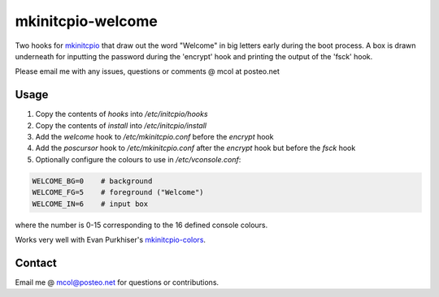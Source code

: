 mkinitcpio-welcome
==================

Two hooks for mkinitcpio_ that draw out the word "Welcome" in big letters early
during the boot process. A box is drawn underneath for inputting the password
during the 'encrypt' hook and printing the output of the 'fsck' hook.

Please email me with any issues, questions or comments @ mcol at posteo.net


Usage
-----

1. Copy the contents of `hooks` into `/etc/initcpio/hooks`
#. Copy the contents of `install` into `/etc/initcpio/install`
#. Add the `welcome` hook to `/etc/mkinitcpio.conf` before the `encrypt` hook
#. Add the `poscursor` hook to `/etc/mkinitcpio.conf` after the `encrypt` hook
   but before the `fsck` hook
#. Optionally configure the colours to use in `/etc/vconsole.conf`:

.. code-block:: sh

   WELCOME_BG=0    # background
   WELCOME_FG=5    # foreground ("Welcome")
   WELCOME_IN=6    # input box

where the number is 0-15 corresponding to the 16 defined console colours.

Works very well with Evan Purkhiser's `mkinitcpio-colors`_.


Contact
-------
Email me @ mcol@posteo.net for questions or contributions.


.. _mkinitcpio: https://wiki.archlinux.org/index.php/mkinitcpio
.. _mkinitcpio-colors: https://github.com/EvanPurkhiser/mkinitcpio-colors
